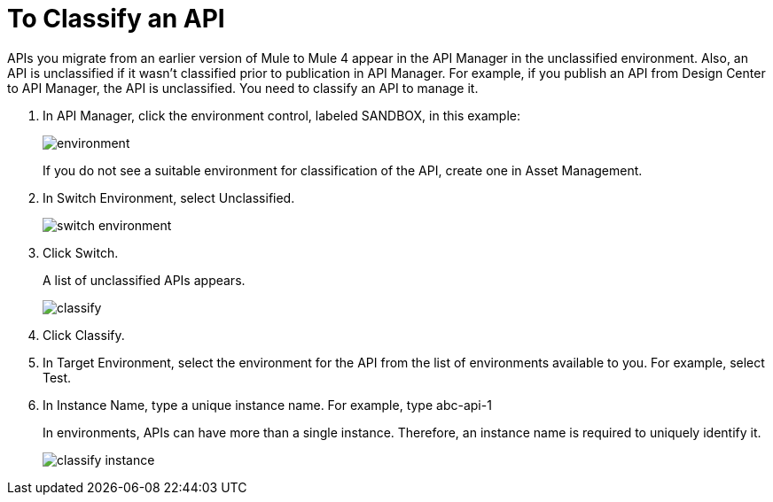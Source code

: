 = To Classify an API

APIs you migrate from an earlier version of Mule to Mule 4 appear in the API Manager in the unclassified environment. Also, an API is unclassified if it wasn't classified prior to publication in API Manager. For example, if you publish an API from Design Center to API Manager, the API is unclassified. You need to classify an API to manage it.

. In API Manager, click the environment control, labeled SANDBOX, in this example:
+
image::environment.png[]
+
If you do not see a suitable environment for classification of the API, create one in Asset Management.
. In Switch Environment, select Unclassified.
+
image::switch-environment.png[]
+
. Click Switch.
+
A list of unclassified APIs appears.
+
image::classify.png[]
+
. Click Classify.
. In Target Environment, select the environment for the API from the list of environments available to you. For example, select Test.
. In Instance Name, type a unique instance name. For example, type abc-api-1
+
In environments, APIs can have more than a single instance. Therefore, an instance name is required to uniquely identify it.
+
image::classify-instance.png[]